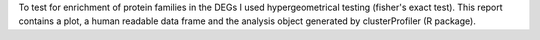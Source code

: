 To test for enrichment of protein families in the DEGs I used hypergeometrical testing (fisher's exact test). This report contains a plot, a human readable data frame and the analysis object generated by clusterProfiler (R package).